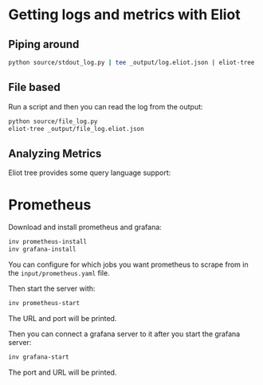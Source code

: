 * Getting logs and metrics with Eliot

** Piping around

#+begin_src bash
python source/stdout_log.py | tee _output/log.eliot.json | eliot-tree
#+end_src

** File based

Run a script and then you can read the log from the output:

#+begin_src bash
python source/file_log.py
eliot-tree _output/file_log.eliot.json
#+end_src



** Analyzing Metrics

Eliot tree provides some query language support:




* Prometheus

Download and install prometheus and grafana:

#+begin_src bash
inv prometheus-install
inv grafana-install
#+end_src

You can configure for which jobs you want prometheus to scrape from in
the ~input/prometheus.yaml~ file.

Then start the server with:

#+begin_src bash
inv prometheus-start
#+end_src

The URL and port will be printed.

Then you can connect a grafana server to it after you start the
grafana server:

#+begin_src bash
inv grafana-start
#+end_src

The port and URL will be printed.


